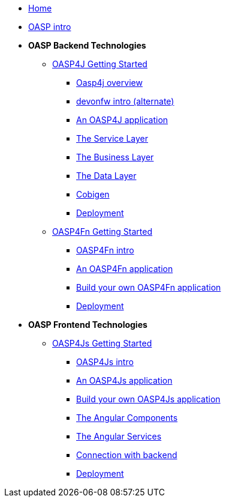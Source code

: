 * link:Home[Home]

* link:OASPintro[OASP intro]

* **OASP Backend Technologies**
** link:OASP4jGettingStartedHome[OASP4J Getting Started]
*** link:OASP4J-overview[Oasp4j overview]
*** link:devonfwintro[devonfw intro (alternate)]
*** link:AnOASP4jApplication[An OASP4J application]
*** link:OASP4jServiceLayer[The Service Layer]
*** link:OASP4jBusinessLayer[The Business Layer]
*** link:OASP4jDataLayer[The Data Layer]
*** link:OASP4jWithCobigen[Cobigen]
*** link:OASP4jDeployment[Deployment]

** link:OASP4FnGettingStartedHome[OASP4Fn Getting Started]
*** link:OASP4FnIntroduction[OASP4Fn intro]
*** link:AnOASP4FnApplication[An OASP4Fn application]
*** link:BuildOASP4FnApplication[Build your own OASP4Fn application]
*** link:OASP4FnDeployment[Deployment]

* **OASP Frontend Technologies**
** link:OASP4jsGettingStartedHome[OASP4Js Getting Started]
*** link:OASP4JsIntroduction[OASP4Js intro]
*** link:AnOASP4JsApplication[An OASP4Js application]
*** link:BuildOASP4JsApplication[Build your own OASP4Js application]
*** link:AngularComponents[The Angular Components]
*** link:AngularServices[The Angular Services]
*** link:AngularServerConnection[Connection with backend]
*** link:AngularDeployment[Deployment]


